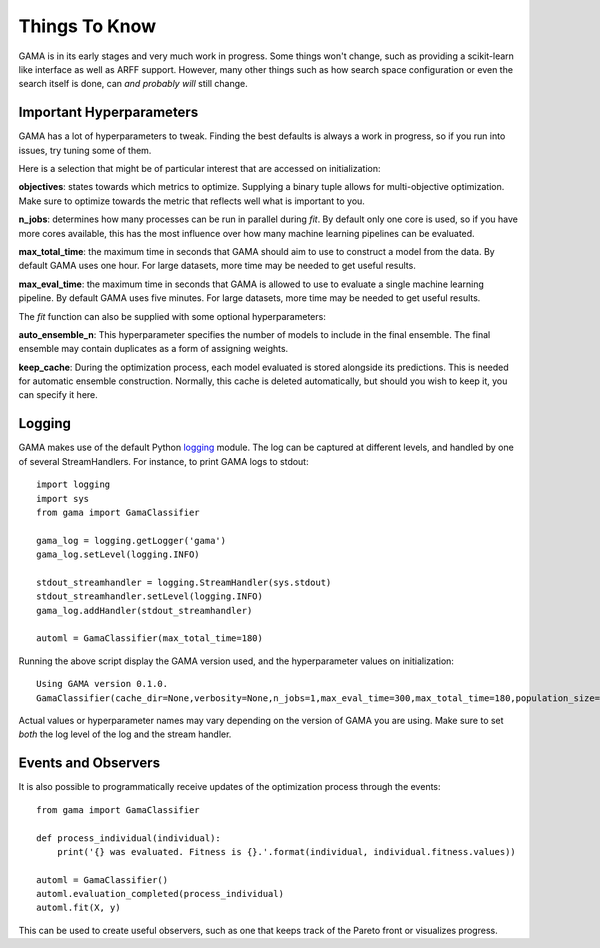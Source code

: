 Things To Know
--------------
GAMA is in its early stages and very much work in progress.
Some things won't change, such as providing a scikit-learn like interface as well as ARFF support.
However, many other things such as how search space configuration or even the search itself is done, can *and probably will* still change.

Important Hyperparameters
*************************

GAMA has a lot of hyperparameters to tweak.
Finding the best defaults is always a work in progress, so if you run into issues, try tuning some of them.

Here is a selection that might be of particular interest that are accessed on initialization:

**objectives**: states towards which metrics to optimize.
Supplying a binary tuple allows for multi-objective optimization.
Make sure to optimize towards the metric that reflects well what is important to you.

**n_jobs**: determines how many processes can be run in parallel during `fit`.
By default only one core is used, so if you have more cores available, this has the most influence over how many
machine learning pipelines can be evaluated.

**max_total_time**: the maximum time in seconds that GAMA should aim to use to construct a model from the data.
By default GAMA uses one hour. For large datasets, more time may be needed to get useful results.

**max_eval_time**: the maximum time in seconds that GAMA is allowed to use to evaluate a single machine learning pipeline.
By default GAMA uses five minutes. For large datasets, more time may be needed to get useful results.

The `fit` function can also be supplied with some optional hyperparameters:

**auto_ensemble_n**: This hyperparameter specifies the number of models to include in the final ensemble.
The final ensemble may contain duplicates as a form of assigning weights.

**keep_cache**: During the optimization process, each model evaluated is stored alongside its predictions.
This is needed for automatic ensemble construction.
Normally, this cache is deleted automatically, but should you wish to keep it, you can specify it here.


Logging
*******

GAMA makes use of the default Python `logging <https://docs.python.org/3.5/library/logging.html>`_ module.
The log can be captured at different levels, and handled by one of several StreamHandlers.
For instance, to print GAMA logs to stdout::

    import logging
    import sys
    from gama import GamaClassifier

    gama_log = logging.getLogger('gama')
    gama_log.setLevel(logging.INFO)

    stdout_streamhandler = logging.StreamHandler(sys.stdout)
    stdout_streamhandler.setLevel(logging.INFO)
    gama_log.addHandler(stdout_streamhandler)

    automl = GamaClassifier(max_total_time=180)

Running the above script display the GAMA version used, and the hyperparameter values on initialization::

    Using GAMA version 0.1.0.
    GamaClassifier(cache_dir=None,verbosity=None,n_jobs=1,max_eval_time=300,max_total_time=180,population_size=50,random_state=None,optimize_strategy=(1, -1),objectives=('neg_log_loss', 'size'))

Actual values or hyperparameter names may vary depending on the version of GAMA you are using.
Make sure to set *both* the log level of the log and the stream handler.

Events and Observers
********************

It is also possible to programmatically receive updates of the optimization process through the events::

    from gama import GamaClassifier

    def process_individual(individual):
        print('{} was evaluated. Fitness is {}.'.format(individual, individual.fitness.values))

    automl = GamaClassifier()
    automl.evaluation_completed(process_individual)
    automl.fit(X, y)

This can be used to create useful observers, such as one that keeps track of the Pareto front or visualizes progress.